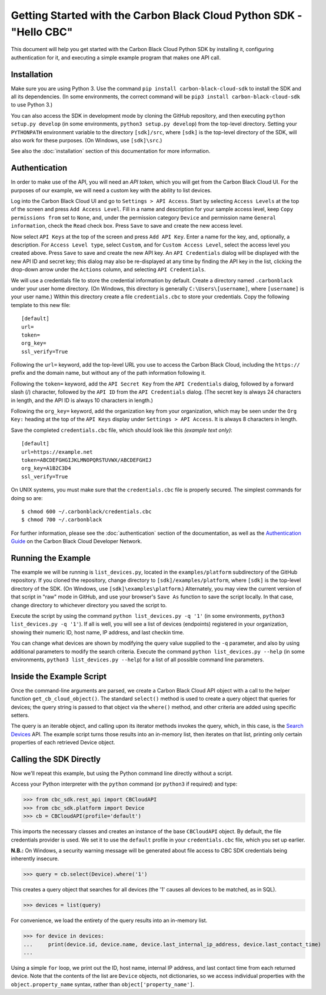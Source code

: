 .. _getting-started:

Getting Started with the Carbon Black Cloud Python SDK - "Hello CBC"
====================================================================
This document will help you get started with the Carbon Black Cloud Python SDK by installing it, configuring
authentication for it, and executing a simple example program that makes one API call.

Installation
------------
Make sure you are using Python 3.  Use the command ``pip install carbon-black-cloud-sdk`` to install the SDK and all its dependencies.
(In some environments, the correct command will be ``pip3 install carbon-black-cloud-sdk`` to use Python 3.)

You can also access the SDK in development mode by cloning the GitHub repository, and then executing
``python setup.py develop`` (in some environments, ``python3 setup.py develop``) from the top-level directory.
Setting your ``PYTHONPATH`` environment variable to the directory ``[sdk]/src``, where ``[sdk]`` is the top-level
directory of the SDK, will also work for these purposes.  (On Windows, use ``[sdk]\src``.)

See also the :doc:`installation` section of this documentation for more information.

Authentication
--------------
In order to make use of the API, you will need an *API token,* which you will get from the Carbon Black Cloud UI.
For the purposes of our example, we will need a custom key with the ability to list devices.

Log into the Carbon Black Cloud UI and go to ``Settings > API Access``.  Start by selecting ``Access Levels`` at the
top of the screen and press ``Add Access Level``.  Fill in a name and description for your sample access level, keep
``Copy permissions from`` set to ``None``, and, under the permission category ``Device`` and permission name
``General information``, check the ``Read`` check box.  Press ``Save`` to save and create the new access level.

Now select ``API Keys`` at the top of the screen and press ``Add API Key``.  Enter a name for the key, and, optionally,
a description.  For ``Access Level type``, select ``Custom``, and for ``Custom Access Level``, select the access level
you created above.  Press ``Save`` to save and create the new API key.  An ``API Credentials`` dialog will be displayed
with the new API ID and secret key; this dialog may also be re-displayed at any time by finding the API key in the list,
clicking the drop-down arrow under the ``Actions`` column, and selecting ``API Credentials``.

We will use a credentials file to store the credential information by default.  Create a directory named
``.carbonblack`` under your user home directory. (On Windows, this directory is generally ``C:\Users\[username]``,
where ``[username]`` is your user name.)  Within this directory create a file ``credentials.cbc`` to store your
credentials.  Copy the following template to this new file::

    [default]
    url=
    token=
    org_key=
    ssl_verify=True

Following the ``url=`` keyword, add the top-level URL you use to access the Carbon Black Cloud, including the
``https://`` prefix and the domain name, but without any of the path information following it.

Following the ``token=`` keyword, add the ``API Secret Key`` from the ``API Credentials`` dialog, followed by a forward
slash (/) character, followed by the ``API ID`` from the ``API Credentials`` dialog.  (The secret key is always 24
characters in length, and the API ID is always 10 characters in length.)

Following the ``org_key=`` keyword, add the organization key from your organization, which may be seen under the
``Org Key:`` heading at the top of the ``API Keys`` display under ``Settings > API Access``.  It is always 8 characters
in length.

Save the completed ``credentials.cbc`` file, which should look like this *(example text only)*::

    [default]
    url=https://example.net
    token=ABCDEFGHGIJKLMNOPQRSTUVWX/ABCDEFGHIJ
    org_key=A1B2C3D4
    ssl_verify=True

On UNIX systems, you must make sure that the ``credentials.cbc`` file is properly secured.  The simplest commands for
doing so are::

    $ chmod 600 ~/.carbonblack/credentials.cbc
    $ chmod 700 ~/.carbonblack

For further information, please see the :doc:`authentication` section of the documentation, as well as the
`Authentication Guide <https://developer.carbonblack.com/reference/carbon-black-cloud/authentication/>`_ on the
Carbon Black Cloud Developer Network.

Running the Example
-------------------
The example we will be running is ``list_devices.py``, located in the ``examples/platform`` subdirectory of the GitHub
repository.  If you cloned the repository, change directory to ``[sdk]/examples/platform``, where ``[sdk]`` is the
top-level directory of the SDK.  (On Windows, use ``[sdk]\examples\platform``.)  Alternately, you may view the current
version of that script in "raw" mode in GitHub, and use your browser's ``Save As`` function to save the script locally.
In that case, change directory to whichever directory you saved the script to.

Execute the script by using the command ``python list_devices.py -q '1'`` (in some environments,
``python3 list_devices.py -q '1'``).  If all is well, you will see a list of devices (endpoints) registered in your
organization, showing their numeric ID, host name, IP address, and last checkin time.

You can change what devices are shown by modifying the query value supplied to the ``-q`` parameter, and also by using
additional parameters to modify the search criteria.  Execute the command ``python list_devices.py --help`` (in some
environments, ``python3 list_devices.py --help``) for a list of all possible command line parameters.

Inside the Example Script
-------------------------
Once the command-line arguments are parsed, we create a Carbon Black Cloud API object with a call to the helper
function ``get_cb_cloud_object()``.  The standard ``select()`` method is used to create a query object that queries for
devices; the query string is passed to that object via the ``where()`` method, and other criteria are added using
specific setters.

The query is an iterable object, and calling upon its iterator methods invokes the query, which, in this case, is the
`Search Devices <https://developer.carbonblack.com/reference/carbon-black-cloud/platform/latest/devices-api/#search-devices>`_
API.  The example script turns those results into an in-memory list, then iterates on that list, printing only certain
properties of each retrieved Device object.

Calling the SDK Directly
------------------------
Now we'll repeat this example, but using the Python command line directly without a script.

Access your Python interpreter with the ``python`` command (or ``python3`` if required) and type:

>>> from cbc_sdk.rest_api import CBCloudAPI
>>> from cbc_sdk.platform import Device
>>> cb = CBCloudAPI(profile='default')

This imports the necessary classes and creates an instance of the base ``CBCloudAPI`` object.  By default, the file
credentials provider is used. We set it to use the ``default`` profile in your ``credentials.cbc`` file, which you
set up earlier.

**N.B.:** On Windows, a security warning message will be generated about file access to CBC SDK credentials being
inherently insecure.

>>> query = cb.select(Device).where('1')

This creates a query object that searches for all devices (the '1' causes all devices to be matched, as in SQL).

>>> devices = list(query)

For convenience, we load the entirety of the query results into an in-memory list.

>>> for device in devices:
...     print(device.id, device.name, device.last_internal_ip_address, device.last_contact_time)
...

Using a simple ``for`` loop, we print out the ID, host name, internal IP address, and last contact time from each
returned device.  Note that the contents of the list are ``Device`` objects, not dictionaries, so we access individual
properties with the ``object.property_name`` syntax, rather than ``object['property_name']``.
